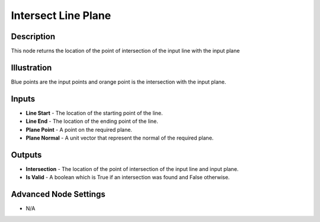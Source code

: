 Intersect Line Plane
====================

Description
-----------
This node returns the location of the point of intersection of the input line with the input plane

.. image:: images/intersect_line_plane_node.png
   :width: 160pt

Illustration
------------

.. image:: images/intersect_line_plane_node_illustration.png

Blue points are the input points and orange point is the intersection with the input plane.

Inputs
------

- **Line Start** - The location of the starting point of the line.
- **Line End** - The location of the ending point of the line.
- **Plane Point** - A point on the required plane.
- **Plane Normal** - A unit vector that represent the normal of the required plane.



Outputs
-------

- **Intersection** - The location of the point of intersection of the input line and input plane.
- **Is Valid** - A boolean which is True if an intersection was found and False otherwise.

Advanced Node Settings
----------------------

- N/A
